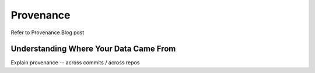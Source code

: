 Provenance
==========

Refer to Provenance Blog post

Understanding Where Your Data Came From
---------------------------------------

Explain provenance -- across commits / across repos
